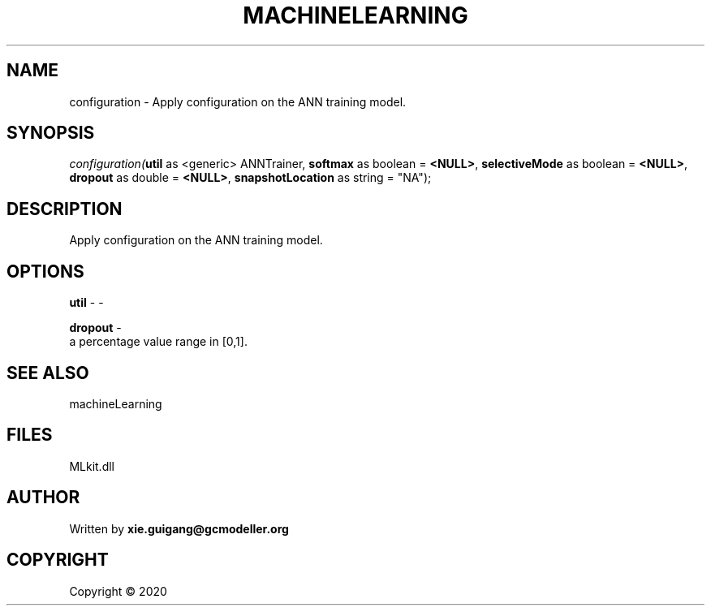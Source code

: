 .\" man page create by R# package system.
.TH MACHINELEARNING 2 2000-01-01 "configuration" "configuration"
.SH NAME
configuration \- Apply configuration on the ANN training model.
.SH SYNOPSIS
\fIconfiguration(\fButil\fR as <generic> ANNTrainer, 
\fBsoftmax\fR as boolean = \fB<NULL>\fR, 
\fBselectiveMode\fR as boolean = \fB<NULL>\fR, 
\fBdropout\fR as double = \fB<NULL>\fR, 
\fBsnapshotLocation\fR as string = "NA");\fR
.SH DESCRIPTION
.PP
Apply configuration on the ANN training model.
.PP
.SH OPTIONS
.PP
\fButil\fB \fR\- -
.PP
.PP
\fBdropout\fB \fR\- 
 a percentage value range in [0,1].

.PP
.SH SEE ALSO
machineLearning
.SH FILES
.PP
MLkit.dll
.PP
.SH AUTHOR
Written by \fBxie.guigang@gcmodeller.org\fR
.SH COPYRIGHT
Copyright ©  2020
